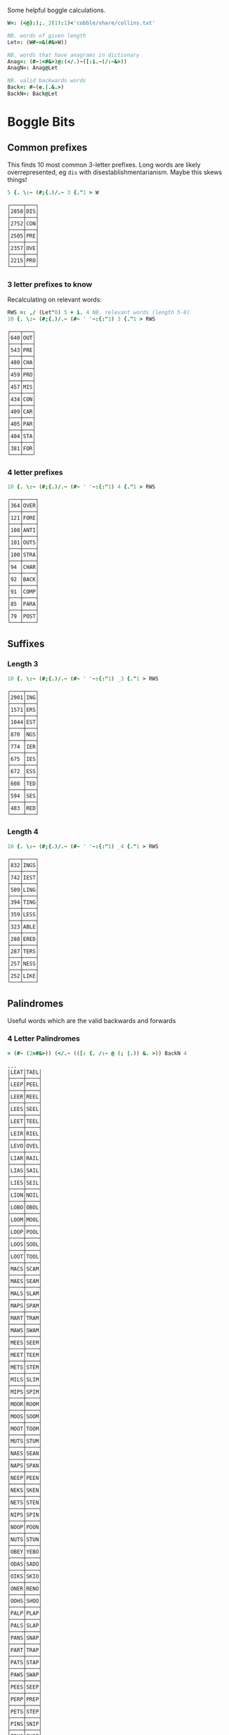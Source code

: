 Some helpful boggle calculations.

#+begin_src j :session :exports both
W=: (<@}:);._2(1!:1)<'cobble/share/collins.txt'

NB. words of given length
Let=: (W#~=&(#&>W))

NB. words that have anagrams in dictionary
Anag=: (#~1<#&>)@:(</.)~([:i.~(/:~&>))
AnagN=: Anag@Let

NB. valid backwards words
Back=: #~(e.|.&.>)
BackN=: Back@Let
#+end_src

#+RESULTS:

* Boggle Bits

** Common prefixes

This finds 10 most common 3-letter prefixes. Long words are likely
overrepresented, eg ~dis~ with disestablishmentarianism. Maybe this
skews things! 

#+begin_src j :session :exports both
5 {. \:~ (#;{.)/.~ 3 {."1 > W
#+end_src

#+RESULTS:
#+begin_example
┌────┬───┐
│2858│DIS│
├────┼───┤
│2752│CON│
├────┼───┤
│2505│PRE│
├────┼───┤
│2357│OVE│
├────┼───┤
│2215│PRO│
└────┴───┘
#+end_example

*** 3 letter prefixes to know
Recalculating on relevant words:

#+begin_src j :session :exports both
RWS =: ,/ (Let"0) 5 + i. 4 NB. relevant words (length 5-8)
10 {. \:~ (#;{.)/.~ (#~ ' '~:{:"1) 3 {."1 > RWS
#+end_src

#+RESULTS:
#+begin_example
┌───┬───┐
│640│OUT│
├───┼───┤
│543│PRE│
├───┼───┤
│480│CHA│
├───┼───┤
│459│PRO│
├───┼───┤
│457│MIS│
├───┼───┤
│434│CON│
├───┼───┤
│409│CAR│
├───┼───┤
│405│PAR│
├───┼───┤
│404│STA│
├───┼───┤
│381│FOR│
└───┴───┘
#+end_example

*** 4 letter prefixes



#+begin_src j :session :exports both
10 {. \:~ (#;{.)/.~ (#~ ' '~:{:"1) 4 {."1 > RWS
#+end_src

#+RESULTS:
#+begin_example
┌───┬────┐
│364│OVER│
├───┼────┤
│121│FORE│
├───┼────┤
│108│ANTI│
├───┼────┤
│101│OUTS│
├───┼────┤
│100│STRA│
├───┼────┤
│94 │CHAR│
├───┼────┤
│92 │BACK│
├───┼────┤
│91 │COMP│
├───┼────┤
│85 │PARA│
├───┼────┤
│79 │POST│
└───┴────┘
#+end_example

** Suffixes

*** Length 3

#+begin_src j :session :exports both
10 {. \:~ (#;{.)/.~ (#~ ' '~:{:"1) _3 {."1 > RWS
#+end_src

#+RESULTS:
#+begin_example
┌────┬───┐
│2901│ING│
├────┼───┤
│1571│ERS│
├────┼───┤
│1044│EST│
├────┼───┤
│870 │NGS│
├────┼───┤
│774 │IER│
├────┼───┤
│675 │IES│
├────┼───┤
│672 │ESS│
├────┼───┤
│608 │TED│
├────┼───┤
│594 │SES│
├────┼───┤
│483 │RED│
└────┴───┘
#+end_example

*** Length 4

#+begin_src j :session :exports both
10 {. \:~ (#;{.)/.~ (#~ ' '~:{:"1) _4 {."1 > RWS
#+end_src

#+RESULTS:
#+begin_example
┌───┬────┐
│832│INGS│
├───┼────┤
│742│IEST│
├───┼────┤
│509│LING│
├───┼────┤
│394│TING│
├───┼────┤
│359│LESS│
├───┼────┤
│323│ABLE│
├───┼────┤
│288│ERED│
├───┼────┤
│287│TERS│
├───┼────┤
│257│NESS│
├───┼────┤
│252│LIKE│
└───┴────┘
#+end_example

** Palindromes

Useful words which are the valid backwards and forwards

*** 4 Letter Palindromes

#+begin_src j :session :exports both
> (#~ (2=#&>)) (</.~ (([: {. /:~ @ (; |.)) &. >)) BackN 4
#+end_src

#+RESULTS:
#+begin_example
...
│LEAT│TAEL│
├────┼────┤
│LEEP│PEEL│
├────┼────┤
│LEER│REEL│
├────┼────┤
│LEES│SEEL│
├────┼────┤
│LEET│TEEL│
├────┼────┤
│LEIR│RIEL│
├────┼────┤
│LEVO│OVEL│
├────┼────┤
│LIAR│RAIL│
├────┼────┤
│LIAS│SAIL│
├────┼────┤
│LIES│SEIL│
├────┼────┤
│LION│NOIL│
├────┼────┤
│LOBO│OBOL│
├────┼────┤
│LOOM│MOOL│
├────┼────┤
│LOOP│POOL│
├────┼────┤
│LOOS│SOOL│
├────┼────┤
│LOOT│TOOL│
├────┼────┤
│MACS│SCAM│
├────┼────┤
│MAES│SEAM│
├────┼────┤
│MALS│SLAM│
├────┼────┤
│MAPS│SPAM│
├────┼────┤
│MART│TRAM│
├────┼────┤
│MAWS│SWAM│
├────┼────┤
│MEES│SEEM│
├────┼────┤
│MEET│TEEM│
├────┼────┤
│METS│STEM│
├────┼────┤
│MILS│SLIM│
├────┼────┤
│MIPS│SPIM│
├────┼────┤
│MOOR│ROOM│
├────┼────┤
│MOOS│SOOM│
├────┼────┤
│MOOT│TOOM│
├────┼────┤
│MUTS│STUM│
├────┼────┤
│NAES│SEAN│
├────┼────┤
│NAPS│SPAN│
├────┼────┤
│NEEP│PEEN│
├────┼────┤
│NEKS│SKEN│
├────┼────┤
│NETS│STEN│
├────┼────┤
│NIPS│SPIN│
├────┼────┤
│NOOP│POON│
├────┼────┤
│NUTS│STUN│
├────┼────┤
│OBEY│YEBO│
├────┼────┤
│ODAS│SADO│
├────┼────┤
│OIKS│SKIO│
├────┼────┤
│ONER│RENO│
├────┼────┤
│OOHS│SHOO│
├────┼────┤
│PALP│PLAP│
├────┼────┤
│PALS│SLAP│
├────┼────┤
│PANS│SNAP│
├────┼────┤
│PART│TRAP│
├────┼────┤
│PATS│STAP│
├────┼────┤
│PAWS│SWAP│
├────┼────┤
│PEES│SEEP│
├────┼────┤
│PERP│PREP│
├────┼────┤
│PETS│STEP│
├────┼────┤
│PINS│SNIP│
├────┼────┤
│POHS│SHOP│
├────┼────┤
│POLS│SLOP│
├────┼────┤
│POOR│ROOP│
├────┼────┤
│POOS│SOOP│
├────┼────┤
│PORT│TROP│
├────┼────┤
#+end_example


*** 5 Letter Palindromes

#+begin_src j :session :exports both
> (#~ (2 = # & >)) (</.~ (([: {. /:~ @ (; |.)) &. >)) BackN 5
#+end_src

#+RESULTS:
#+begin_example
...
│LARES│SERAL│
├─────┼─────┤
│LARUM│MURAL│
├─────┼─────┤
│LEBEN│NEBEL│
├─────┼─────┤
│LEEPS│SPEEL│
├─────┼─────┤
│LEETS│STEEL│
├─────┼─────┤
│LEPER│REPEL│
├─────┼─────┤
│LEVER│REVEL│
├─────┼─────┤
│LIART│TRAIL│
├─────┼─────┤
│LOGES│SEGOL│
├─────┼─────┤
│LOOKS│SKOOL│
├─────┼─────┤
│LOONS│SNOOL│
├─────┼─────┤
│LOOPS│SPOOL│
├─────┼─────┤
│LOOTS│STOOL│
├─────┼─────┤
│LOTOS│SOTOL│
├─────┼─────┤
│MARCS│SCRAM│
├─────┼─────┤
│MEETS│STEEM│
├─────┼─────┤
│METER│RETEM│
├─────┼─────┤
│MILKS│SKLIM│
├─────┼─────┤
│MOOLS│SLOOM│
├─────┼─────┤
│MOOPS│SPOOM│
├─────┼─────┤
│MURES│SERUM│
├─────┼─────┤
│MUTON│NOTUM│
├─────┼─────┤
│NAMER│REMAN│
├─────┼─────┤
│NAPAS│SAPAN│
├─────┼─────┤
│NARAS│SARAN│
├─────┼─────┤
│NARCS│SCRAN│
├─────┼─────┤
│NARKS│SKRAN│
├─────┼─────┤
│NELIS│SILEN│
├─────┼─────┤
│NEMAS│SAMEN│
├─────┼─────┤
│NEVES│SEVEN│
├─────┼─────┤
│NINER│RENIN│
├─────┼─────┤
│NOLOS│SOLON│
├─────┼─────┤
│NONET│TENON│
├─────┼─────┤
│NOOPS│SPOON│
├─────┼─────┤
│NOTES│SETON│
├─────┼─────┤
│OFFER│REFFO│
├─────┼─────┤
│OLLER│RELLO│
├─────┼─────┤
│PACER│RECAP│
├─────┼─────┤
│PARTS│STRAP│
├─────┼─────┤
│PEELS│SLEEP│
├─────┼─────┤
│PELAS│SALEP│
├─────┼─────┤
│PEONS│SNOEP│
├─────┼─────┤
│PERTS│STREP│
├─────┼─────┤
│POOLS│SLOOP│
├─────┼─────┤
│POONS│SNOOP│
├─────┼─────┤
│POORT│TROOP│
├─────┼─────┤
│POOTS│STOOP│
├─────┼─────┤
│PORTS│STROP│
├─────┼─────┤
│PURIS│SIRUP│
├─────┼─────┤
│RAGER│REGAR│
├─────┼─────┤
│RAGES│SEGAR│
├─────┼─────┤
│RAGUS
#+end_example

*** 6 Letter Palindromes

#+begin_src j :session :exports both
> (#~ (2 = # & >)) (</.~ (([: {. /:~ @ (; |.)) &. >)) BackN 6
#+end_src

#+RESULTS:
#+begin_example
┌──────┬──────┐
│AGENES│SENEGA│
├──────┼──────┤
│ANIMAL│LAMINA│
├──────┼──────┤
│ANIMES│SEMINA│
├──────┼──────┤
│BRACED│DECARB│
├──────┼──────┤
│DEFFER│REFFED│
├──────┼──────┤
│DEGAMI│IMAGED│
├──────┼──────┤
│DEMITS│STIMED│
├──────┼──────┤
│DENIER│REINED│
├──────┼──────┤
│DENIES│SEINED│
├──────┼──────┤
│DEPART│TRAPED│
├──────┼──────┤
│DEPORT│TROPED│
├──────┼──────┤
│DEPOTS│STOPED│
├──────┼──────┤
│DERATS│STARED│
├──────┼──────┤
│DERRIS│SIRRED│
├──────┼──────┤
│DESSES│SESSED│
├──────┼──────┤
│DEVILS│SLIVED│
├──────┼──────┤
│DEVOTS│STOVED│
├──────┼──────┤
│DEWANS│SNAWED│
├──────┼──────┤
│DIALER│RELAID│
├──────┼──────┤
│DIAPER│REPAID│
├──────┼──────┤
│DORMIN│NIMROD│
├──────┼──────┤
│DORTER│RETROD│
├──────┼──────┤
│DRAWER│REWARD│
├──────┼──────┤
│ELIDES│SEDILE│
├──────┼──────┤
│ELUTES│SETULE│
├──────┼──────┤
│EMMETS│STEMME│
├──────┼──────┤
│EPATER│RETAPE│
├──────┼──────┤
│ESPIAL│LAIPSE│
├──────┼──────┤
│EVILER│RELIVE│
├──────┼──────┤
│GELDER│REDLEG│
├──────┼──────┤
│HALLAN│NALLAH│
├──────┼──────┤
│LAHALS│SLAHAL│
├──────┼──────┤
│LANGER│REGNAL│
├──────┼──────┤
│LEVINS│SNIVEL│
├──────┼──────┤
│LOOTER│RETOOL│
├──────┼──────┤
│MARRUM│MURRAM│
├──────┼──────┤
│NAPPAS│SAPPAN│
├──────┼──────┤
│PUPILS│SLIPUP│
├──────┼──────┤
│RAGGAS│SAGGAR│
├──────┼──────┤
│RECAPS│SPACER│
├──────┼──────┤
│RECCOS│SOCCER│
├──────┼──────┤
│REDIPS│SPIDER│
├──────┼──────┤
│REDRAW│WARDER│
├──────┼──────┤
│REFLET│TELFER│
├──────┼──────┤
│REFLOW│WOLFER│
├───
#+end_example

Useful letter combinations based on how many words they form.

** 3 letter combinations

*** 5 words

#+BEGIN_SRC j :session :exports both
>>_1{]combos3=: combos 3
#+END_SRC

#+RESULTS:
: ┌───┬───┬───┬───┬───┐
: │ATE│EAT│ETA│TAE│TEA│
: └───┴───┴───┴───┴───┘

*** 4 words

#+BEGIN_SRC j :session :exports both
>>_2{combos3
#+END_SRC

#+RESULTS:
#+begin_example
┌───┬───┬───┬───┐
│ABO│BAO│BOA│OBA│
├───┼───┼───┼───┤
│AHS│ASH│HAS│SHA│
├───┼───┼───┼───┤
│ASP│PAS│SAP│SPA│
├───┼───┼───┼───┤
│ARY│RAY│RYA│YAR│
├───┼───┼───┼───┤
│BOR│BRO│ORB│ROB│
├───┼───┼───┼───┤
│BRU│BUR│RUB│URB│
├───┼───┼───┼───┤
│DOS│DSO│ODS│SOD│
├───┼───┼───┼───┤
│HOS│OHS│SHO│SOH│
├───┼───┼───┼───┤
│OWT│TOW│TWO│WOT│
└───┴───┴───┴───┘
#+end_example

*** 3 words

#+BEGIN_SRC j :session :exports both
>>_3{combos3
#+END_SRC

#+RESULTS:
#+begin_example
┌───┬───┬───┐
│ALB│BAL│LAB│
├───┼───┼───┤
│ARB│BAR│BRA│
├───┼───┼───┤
│ABS│BAS│SAB│
├───┼───┼───┤
│ADS│DAS│SAD│
├───┼───┼───┤
│AKE│KAE│KEA│
├───┼───┼───┤
│ANE│EAN│NAE│
├───┼───┼───┤
│ARE│EAR│ERA│
├───┼───┼───┤
│EAS│SAE│SEA│
├───┼───┼───┤
│AYE│YAE│YEA│
├───┼───┼───┤
│ARF│FAR│FRA│
├───┼───┼───┤
│AGS│GAS│SAG│
├───┼───┼───┤
│AIR│RAI│RIA│
├───┼───┼───┤
│AIT│ITA│TAI│
├───┼───┼───┤
│KOA│OAK│OKA│
├───┼───┼───┤
│ASK│KAS│SKA│
├───┼───┼───┤
│ALP│LAP│PAL│
├───┼───┼───┤
│ALS│LAS│SAL│
├───┼───┼───┤
│MAN│MNA│NAM│
├───┼───┼───┤
│AMP│MAP│PAM│
├───┼───┼───┤
│ARM│MAR│RAM│
├───┼───┼───┤
│MAS│SAM│SMA│
├───┼───┼───┤
│ANS│NAS│SAN│
├───┼───┼───┤
│ANT│NAT│TAN│
├───┼───┼───┤
│AWN│NAW│WAN│
├───┼───┼───┤
│APO│OPA│POA│
├───┼───┼───┤
│APT│PAT│TAP│
├───┼───┼───┤
│PAY│PYA│YAP│
├───┼───┼───┤
│ARS│RAS│SAR│
├───┼───┼───┤
│ART│RAT│TAR│
├───┼───┼───┤
│ATS│SAT│TAS│
├───┼───┼───┤
│AYS│SAY│YAS│
├───┼───┼───┤
│TAW│TWA│WAT│
├───┼───┼───┤
│BIO│BOI│OBI│
├───┼───┼───┤
│BOS│OBS│SOB│
├───┼───┼───┤
│CHI│HIC│ICH│
├───┼───┼───┤
│COR│ORC│ROC│
├───┼───┼───┤
│CRU│CUR│RUC│
├───┼───┼───┤
│DEI│DIE│IDE│
├───┼───┼───┤
│DEL│ELD│LED│
├───┼───┼───┤
│DEN│END│NED│
├───┼───┼───┤
│DOL│LOD│OLD│
├───┼───┼───┤
│DOR│ORD│ROD│
├───┼───┼───┤
│DUO│OUD│UDO│
├───┼───┼───┤
│EEN│ENE│NEE│
├───┼───┼───┤
│EEW│EWE│WEE│
├───┼───┼───┤
│ERF│FER│REF│
├───┼───┼───┤
│EFT│FET│TEF│
├───┼───┼───┤
│ENG│GEN│NEG│
├───┼───┼───┤
│EGO│GEO│GOE│
├───┼───┼───┤
│ERG│GER│REG│
├───┼───┼───┤
│EHS│HES│SHE│
├───┼───┼───┤
│ETH│HET│THE│
├───┼───┼───┤
│HEY│HYE│YEH│
├───┼───┼───┤
│EUK│KUE│UKE│
├───┼───┼───┤
│ELS│LES│SEL│
├───┼───┼───┤
│ELT│LET│TEL│
├───┼───┼───┤
│EMU│MEU│UME│
├───┼───┼───┤
│ORE│REO│ROE│
├───┼───┼───┤
│PER│PRE│REP│
├───┼───┼───┤
│ERS│RES│SER│
├───┼───┼───┤
│EST│SET│TES│
├───┼───┼───┤
│SEY│SYE│YES│
├───┼───┼───┤
│EWT│TEW│WET│
├───┼───┼───┤
│WEY│WYE│YEW│
├───┼───┼───┤
│FOR│FRO│ORF│
├───┼───┼───┤
│GNU│GUN│NUG│
├───┼───┼───┤
│GUS│SUG│UGS│
├───┼───┼───┤
│HOM│MHO│OHM│
├───┼───┼───┤
│HOO│OHO│OOH│
├───┼───┼───┤
│HOP│PHO│POH│
├───┼───┼───┤
│KIS│SIK│SKI│
├───┼───┼───┤
│ISM│MIS│SIM│
├───┼───┼───┤
│INS│NIS│SIN│
├───┼───┼───┤
│IOS│ISO│OIS│
├───┼───┼───┤
│PIS│PSI│SIP│
├───┼───┼───┤
│ITS│SIT│TIS│
├───┼───┼───┤
│MOS│OMS│SOM│
├───┼───┼───┤
│MUS│SUM│UMS│
├───┼───┼───┤
│NOO│ONO│OON│
├───┼───┼───┤
│NOS│ONS│SON│
├───┼───┼───┤
│NOW│OWN│WON│
├───┼───┼───┤
│NOY│ONY│YON│
├───┼───┼───┤
│NUR│RUN│URN│
├───┼───┼───┤
│NUS│SUN│UNS│
├───┼───┼───┤
│NYS│SNY│SYN│
├───┼───┼───┤
│OPS│POS│SOP│
├───┼───┼───┤
│OPT│POT│TOP│
├───┼───┼───┤
│ORT│ROT│TOR│
├───┼───┼───┤
│PUS│SUP│UPS│
└───┴───┴───┘
#+end_example

** 4 letter combinations

*** 10 words

#+BEGIN_SRC j :session :exports both
>(#~ (10 = #) & >) AnagN 4
#+END_SRC

#+RESULTS:
: ┌────┬────┬────┬────┬────┬────┬────┬────┬────┬────┐
: │ATES│EAST│EATS│ETAS│SATE│SEAT│SETA│TAES│TASE│TEAS│
: └────┴────┴────┴────┴────┴────┴────┴────┴────┴────┘

*** 7 words

#+BEGIN_SRC j :session :exports both
>(#~ (7 = #) & >) AnagN 4
#+END_SRC

#+RESULTS:
: ┌────┬────┬────┬────┬────┬────┬────┐
: │ARES│ARSE│EARS│ERAS│RASE│SEAR│SERA│
: ├────┼────┼────┼────┼────┼────┼────┤
: │ARIL│LAIR│LARI│LIAR│LIRA│RAIL│RIAL│
: ├────┼────┼────┼────┼────┼────┼────┤
: │ARLE│EARL│LAER│LARE│LEAR│RALE│REAL│
: ├────┼────┼────┼────┼────┼────┼────┤
: │OWTS│STOW│SWOT│TOWS│TWOS│WOST│WOTS│
: └────┴────┴────┴────┴────┴────┴────┘

*** 6 words

#+BEGIN_SRC j :session :exports both
>(#~ (6 = #) & >) AnagN 4
#+END_SRC

#+RESULTS:
#+begin_example
┌────┬────┬────┬────┬────┬────┐
│ABLE│ALBE│BAEL│BALE│BEAL│BLAE│
├────┼────┼────┼────┼────┼────┤
│AIDS│DAIS│DISA│SADI│SAID│SIDA│
├────┼────┼────┼────┼────┼────┤
│AIRS│ARIS│RAIS│RIAS│SAIR│SARI│
├────┼────┼────┼────┼────┼────┤
│ALES│LASE│LEAS│SALE│SEAL│SLAE│
├────┼────┼────┼────┼────┼────┤
│ALME│LAME│LEAM│MALE│MEAL│MELA│
├────┼────┼────┼────┼────┼────┤
│AMES│MAES│MASE│MESA│SAME│SEAM│
├────┼────┼────┼────┼────┼────┤
│ANES│EANS│NAES│SANE│SEAN│SENA│
├────┼────┼────┼────┼────┼────┤
│APTS│PAST│PATS│SPAT│STAP│TAPS│
├────┼────┼────┼────┼────┼────┤
│ARED│DARE│DEAR│EARD│RADE│READ│
├────┼────┼────┼────┼────┼────┤
│ARTS│RAST│RATS│STAR│TARS│TSAR│
├────┼────┼────┼────┼────┼────┤
│AVEL│LAVE│LEVA│VALE│VEAL│VELA│
├────┼────┼────┼────┼────┼────┤
│DEER│DERE│DREE│ERED│REDE│REED│
├────┼────┼────┼────┼────┼────┤
│DEIL│DELI│DIEL│EILD│IDLE│LIED│
├────┼────┼────┼────┼────┼────┤
│DERO│DOER│DORE│REDO│RODE│ROED│
├────┼────┼────┼────┼────┼────┤
│EELS│ELSE│LEES│SEEL│SELE│SLEE│
├────┼────┼────┼────┼────┼────┤
│EMES│MEES│MESE│SEEM│SEME│SMEE│
├────┼────┼────┼────┼────┼────┤
│ENTS│NEST│NETS│SENT│STEN│TENS│
├────┼────┼────┼────┼────┼────┤
│EROS│ORES│REOS│ROES│ROSE│SORE│
├────┼────┼────┼────┼────┼────┤
│HOPS│PHOS│POHS│POSH│SHOP│SOPH│
├────┼────┼────┼────┼────┼────┤
│LATE│LEAT│TAEL│TALE│TEAL│TELA│
├────┼────┼────┼────┼────┼────┤
│OPTS│POST│POTS│SPOT│STOP│TOPS│
├────┼────┼────┼────┼────┼────┤
│RUES│RUSE│SUER│SURE│URES│
#+end_example

** 5 letter combinations

*** 13 words

#+BEGIN_SRC j :session :exports both
>(#~ (13 = #) & >) AnagN 5
#+END_SRC

#+RESULTS:
: ┌─────┬─────┬─────┬─────┬─────┬─────┬─────┬─────┬─────┬─────┬─────┬─────┬─────┐
: │APERS│APRES│ASPER│PARES│PARSE│PEARS│PRASE│PRESA│RAPES│REAPS│SPAER│SPARE│SPEAR│
: ├─────┼─────┼─────┼─────┼─────┼─────┼─────┼─────┼─────┼─────┼─────┼─────┼─────┤
: │ARETS│ASTER│EARST│RATES│REAST│RESAT│STARE│STEAR│STRAE│TARES│TASER│TEARS│TERAS│
: └─────┴─────┴─────┴─────┴─────┴─────┴─────┴─────┴─────┴─────┴─────┴─────┴─────┘

*** 12 words

#+BEGIN_SRC j :session :exports both
>(#~ (12 = #) & >) AnagN 5
#+END_SRC

#+RESULTS:
: ┌─────┬─────┬─────┬─────┬─────┬─────┬─────┬─────┬─────┬─────┬─────┬─────┐
: │LEAST│LEATS│SALET│SETAL│SLATE│STALE│STEAL│STELA│TAELS│TALES│TEALS│TESLA│
: └─────┴─────┴─────┴─────┴─────┴─────┴─────┴─────┴─────┴─────┴─────┴─────┘

*** 10 words

#+BEGIN_SRC j :session :exports both
>(#~ (10 = #) & >) AnagN 5
#+END_SRC

#+RESULTS:
: ┌─────┬─────┬─────┬─────┬─────┬─────┬─────┬─────┬─────┬─────┐
: │DEILS│DELIS│DIELS│EILDS│IDLES│ISLED│SIDLE│SIELD│SILED│SLIDE│
: ├─────┼─────┼─────┼─────┼─────┼─────┼─────┼─────┼─────┼─────┤
: │DEROS│DOERS│DORES│DORSE│DOSER│REDOS│RESOD│RODES│ROSED│SORED│
: ├─────┼─────┼─────┼─────┼─────┼─────┼─────┼─────┼─────┼─────┤
: │LAPSE│LEAPS│PALES│PEALS│PELAS│PLEAS│SALEP│SEPAL│SPALE│SPEAL│
: └─────┴─────┴─────┴─────┴─────┴─────┴─────┴─────┴─────┴─────┘

#+BEGIN_SRC j :session :exports both
>(#~ (9 = #) & >) AnagN 5
#+END_SRC

#+RESULTS:
#+begin_example
┌─────┬─────┬─────┬─────┬─────┬─────┬─────┬─────┬─────┐
│ACERS│ACRES│CARES│CARSE│ESCAR│RACES│SCARE│SCRAE│SERAC│
├─────┼─────┼─────┼─────┼─────┼─────┼─────┼─────┼─────┤
│AIRTS│ARTIS│ASTIR│RAITS│SITAR│STAIR│STRIA│TARSI│TIARS│
├─────┼─────┼─────┼─────┼─────┼─────┼─────┼─────┼─────┤
│ARLES│EARLS│LAERS│LARES│LASER│LEARS│RALES│REALS│SERAL│
├─────┼─────┼─────┼─────┼─────┼─────┼─────┼─────┼─────┤
│AVELS│LAVES│LEVAS│SALVE│SELVA│SLAVE│VALES│VALSE│VEALS│
├─────┼─────┼─────┼─────┼─────┼─────┼─────┼─────┼─────┤
│EPRIS│PERIS│PIERS│PRIES│PRISE│RIPES│SPEIR│SPIER│SPIRE│
├─────┼─────┼─────┼─────┼─────┼─────┼─────┼─────┼─────┤
│ESTER│REEST│RESET│STEER│STERE│TEERS│TERES│TERSE│TREES│
├─────┼─────┼─────┼─────┼─────┼─────┼─────┼─────┼─────┤
│RIOTS│ROIST│ROSIT│ROSTI│ROTIS│TIROS│TORSI│TRIOS│TROIS│
└─────┴─────┴─────┴─────┴─────┴─────┴─────┴─────┴─────┘
#+end_example

*** 9 words

#+RESULTS:
#+begin_example
┌─────┬─────┬─────┬─────┬─────┬─────┬─────┬─────┬─────┐
│ACERS│ACRES│CARES│CARSE│ESCAR│RACES│SCARE│SCRAE│SERAC│
├─────┼─────┼─────┼─────┼─────┼─────┼─────┼─────┼─────┤
│ARLES│EARLS│LAERS│LARES│LASER│LEARS│RALES│REALS│SERAL│
├─────┼─────┼─────┼─────┼─────┼─────┼─────┼─────┼─────┤
│AVELS│LAVES│LEVAS│SALVE│SELVA│SLAVE│VALES│VALSE│VEALS│
├─────┼─────┼─────┼─────┼─────┼─────┼─────┼─────┼─────┤
│AIRTS│ARTIS│ASTIR│RAITS│SITAR│STAIR│STRIA│TARSI│TIARS│
├─────┼─────┼─────┼─────┼─────┼─────┼─────┼─────┼─────┤
│ESTER│REEST│RESET│STEER│STERE│TEERS│TERES│TERSE│TREES│
├─────┼─────┼─────┼─────┼─────┼─────┼─────┼─────┼─────┤
│EPRIS│PERIS│PIERS│PRIES│PRISE│RIPES│SPEIR│SPIER│SPIRE│
├─────┼─────┼─────┼─────┼─────┼─────┼─────┼─────┼─────┤
│RIOTS│ROIST│ROSIT│ROSTI│ROTIS│TIROS│TORSI│TRIOS│TROIS│
└─────┴─────┴─────┴─────┴─────┴─────┴─────┴─────┴─────┘
#+end_example

*** 8 words

#+BEGIN_SRC j :session :exports both
>(#~ (8 = #) & >) AnagN 5
#+END_SRC

#+RESULTS:
#+begin_example
┌─────┬─────┬─────┬─────┬─────┬─────┬─────┬─────┐
│ABETS│BASTE│BATES│BEAST│BEATS│BESAT│BETAS│TABES│
├─────┼─────┼─────┼─────┼─────┼─────┼─────┼─────┤
│ALMES│LAMES│LEAMS│MALES│MEALS│MELAS│MESAL│SAMEL│
├─────┼─────┼─────┼─────┼─────┼─────┼─────┼─────┤
│AMENS│MANES│MANSE│MEANS│MENSA│NAMES│NEMAS│SAMEN│
├─────┼─────┼─────┼─────┼─────┼─────┼─────┼─────┤
│ANTIS│NATIS│SAINT│SATIN│STAIN│TAINS│TIANS│TINAS│
├─────┼─────┼─────┼─────┼─────┼─────┼─────┼─────┤
│APERT│APTER│PATER│PEART│PETAR│PRATE│TAPER│TRAPE│
├─────┼─────┼─────┼─────┼─────┼─────┼─────┼─────┤
│ASPEN│NAPES│NEAPS│PANES│PEANS│SNEAP│SPANE│SPEAN│
├─────┼─────┼─────┼─────┼─────┼─────┼─────┼─────┤
│HEROS│HOERS│HORSE│HOSER│ROHES│SHERO│SHOER│SHORE│
├─────┼─────┼─────┼─────┼─────┼─────┼─────┼─────┤
│INSET│NEIST│NITES│SENTI│SIENT│STEIN│TEINS│TINES│
├─────┼─────┼─────┼─────┼─────┼─────┼─────┼─────┤
│LEAPT│LEPTA│PALET│PELTA│PETAL│PLATE│PLEAT│TEPAL│
├─────┼─────┼─────┼─────┼─────┼─────┼─────┼─────┤
│PASTE│PATES│PEATS│SEPTA│SPATE│SPEAT│TAPES│TEPAS│
└─────┴─────┴─────┴─────┴─────┴─────┴─────┴─────┘
#+end_example
